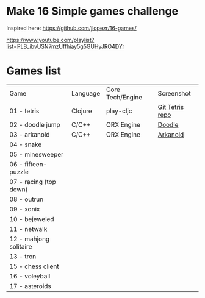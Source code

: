
* Make 16 Simple games challenge
Inspired here:
https://github.com/jlopezr/16-games/

https://www.youtube.com/playlist?list=PLB_ibvUSN7mzUffhiay5g5GUHyJRO4DYr






* Games list

| Game                   | Language | Core Tech/Engine | Screenshot      |
| 01 - tetris            | Clojure  | play-cljc        | [[https://github.com/Ondra09/tetris][Git Tetris repo]] |
| 02 - doodle jump       | C/C++    | ORX Engine       | [[file:02-doodle-jump/screenshot.png][Doodle]]          |
| 03 - arkanoid          | C/C++    | ORX Engine       | [[file:03-arkanoid/screenshot.png][Arkanoid]]        |
| 04 - snake             |          |                  |                 |
| 05 - minesweeper       |          |                  |                 |
| 06 - fifteen-puzzle    |          |                  |                 |
| 07 - racing (top down) |          |                  |                 |
| 08 - outrun            |          |                  |                 |
| 09 - xonix             |          |                  |                 |
| 10 - bejeweled         |          |                  |                 |
| 11 - netwalk           |          |                  |                 |
| 12 - mahjong solitaire |          |                  |                 |
| 13 - tron              |          |                  |                 |
| 15 - chess client      |          |                  |                 |
| 16 - voleyball         |          |                  |                 |
| 17 - asteroids         |          |                  |                 |
